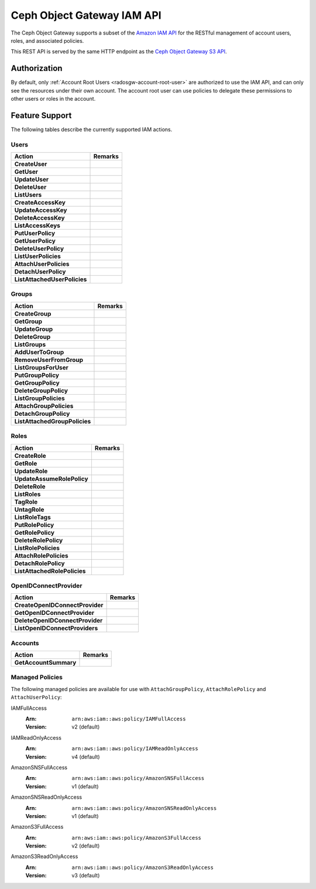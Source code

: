 =============================
 Ceph Object Gateway IAM API
=============================

.. versionadded:: Squid

The Ceph Object Gateway supports a subset of the `Amazon IAM API`_ for
the RESTful management of account users, roles, and associated policies.

This REST API is served by the same HTTP endpoint as the
`Ceph Object Gateway S3 API`_.

Authorization
=============

By default, only :ref:`Account Root Users <radosgw-account-root-user>` are
authorized to use the IAM API, and can only see the resources under their own
account. The account root user can use policies to delegate these permissions
to other users or roles in the account.

Feature Support
===============

The following tables describe the currently supported IAM actions.

Users
-----

+------------------------------+---------------------------------------------+
| Action                       | Remarks                                     |
+==============================+=============================================+
| **CreateUser**               |                                             |
+------------------------------+---------------------------------------------+
| **GetUser**                  |                                             |
+------------------------------+---------------------------------------------+
| **UpdateUser**               |                                             |
+------------------------------+---------------------------------------------+
| **DeleteUser**               |                                             |
+------------------------------+---------------------------------------------+
| **ListUsers**                |                                             |
+------------------------------+---------------------------------------------+
| **CreateAccessKey**          |                                             |
+------------------------------+---------------------------------------------+
| **UpdateAccessKey**          |                                             |
+------------------------------+---------------------------------------------+
| **DeleteAccessKey**          |                                             |
+------------------------------+---------------------------------------------+
| **ListAccessKeys**           |                                             |
+------------------------------+---------------------------------------------+
| **PutUserPolicy**            |                                             |
+------------------------------+---------------------------------------------+
| **GetUserPolicy**            |                                             |
+------------------------------+---------------------------------------------+
| **DeleteUserPolicy**         |                                             |
+------------------------------+---------------------------------------------+
| **ListUserPolicies**         |                                             |
+------------------------------+---------------------------------------------+
| **AttachUserPolicies**       |                                             |
+------------------------------+---------------------------------------------+
| **DetachUserPolicy**         |                                             |
+------------------------------+---------------------------------------------+
| **ListAttachedUserPolicies** |                                             |
+------------------------------+---------------------------------------------+

Groups
------

+-------------------------------+--------------------------------------------+
| Action                        | Remarks                                    |
+===============================+============================================+
| **CreateGroup**               |                                            |
+-------------------------------+--------------------------------------------+
| **GetGroup**                  |                                            |
+-------------------------------+--------------------------------------------+
| **UpdateGroup**               |                                            |
+-------------------------------+--------------------------------------------+
| **DeleteGroup**               |                                            |
+-------------------------------+--------------------------------------------+
| **ListGroups**                |                                            |
+-------------------------------+--------------------------------------------+
| **AddUserToGroup**            |                                            |
+-------------------------------+--------------------------------------------+
| **RemoveUserFromGroup**       |                                            |
+-------------------------------+--------------------------------------------+
| **ListGroupsForUser**         |                                            |
+-------------------------------+--------------------------------------------+
| **PutGroupPolicy**            |                                            |
+-------------------------------+--------------------------------------------+
| **GetGroupPolicy**            |                                            |
+-------------------------------+--------------------------------------------+
| **DeleteGroupPolicy**         |                                            |
+-------------------------------+--------------------------------------------+
| **ListGroupPolicies**         |                                            |
+-------------------------------+--------------------------------------------+
| **AttachGroupPolicies**       |                                            |
+-------------------------------+--------------------------------------------+
| **DetachGroupPolicy**         |                                            |
+-------------------------------+--------------------------------------------+
| **ListAttachedGroupPolicies** |                                            |
+-------------------------------+--------------------------------------------+

Roles
-----

+------------------------------+---------------------------------------------+
| Action                       | Remarks                                     |
+==============================+=============================================+
| **CreateRole**               |                                             |
+------------------------------+---------------------------------------------+
| **GetRole**                  |                                             |
+------------------------------+---------------------------------------------+
| **UpdateRole**               |                                             |
+------------------------------+---------------------------------------------+
| **UpdateAssumeRolePolicy**   |                                             |
+------------------------------+---------------------------------------------+
| **DeleteRole**               |                                             |
+------------------------------+---------------------------------------------+
| **ListRoles**                |                                             |
+------------------------------+---------------------------------------------+
| **TagRole**                  |                                             |
+------------------------------+---------------------------------------------+
| **UntagRole**                |                                             |
+------------------------------+---------------------------------------------+
| **ListRoleTags**             |                                             |
+------------------------------+---------------------------------------------+
| **PutRolePolicy**            |                                             |
+------------------------------+---------------------------------------------+
| **GetRolePolicy**            |                                             |
+------------------------------+---------------------------------------------+
| **DeleteRolePolicy**         |                                             |
+------------------------------+---------------------------------------------+
| **ListRolePolicies**         |                                             |
+------------------------------+---------------------------------------------+
| **AttachRolePolicies**       |                                             |
+------------------------------+---------------------------------------------+
| **DetachRolePolicy**         |                                             |
+------------------------------+---------------------------------------------+
| **ListAttachedRolePolicies** |                                             |
+------------------------------+---------------------------------------------+

OpenIDConnectProvider
---------------------

+---------------------------------+------------------------------------------+
| Action                          | Remarks                                  |
+=================================+==========================================+
| **CreateOpenIDConnectProvider** |                                          |
+---------------------------------+------------------------------------------+
| **GetOpenIDConnectProvider**    |                                          |
+---------------------------------+------------------------------------------+
| **DeleteOpenIDConnectProvider** |                                          |
+---------------------------------+------------------------------------------+
| **ListOpenIDConnectProviders**  |                                          |
+---------------------------------+------------------------------------------+

Accounts
--------

+---------------------------------+------------------------------------------+
| Action                          | Remarks                                  |
+=================================+==========================================+
| **GetAccountSummary**           |                                          |
+---------------------------------+------------------------------------------+

Managed Policies
----------------

The following managed policies are available for use with ``AttachGroupPolicy``,
``AttachRolePolicy`` and ``AttachUserPolicy``:

IAMFullAccess
	:Arn: ``arn:aws:iam::aws:policy/IAMFullAccess``
	:Version: v2 (default)

IAMReadOnlyAccess
	:Arn: ``arn:aws:iam::aws:policy/IAMReadOnlyAccess``
	:Version: v4 (default)

AmazonSNSFullAccess
	:Arn: ``arn:aws:iam::aws:policy/AmazonSNSFullAccess``
	:Version: v1 (default)

AmazonSNSReadOnlyAccess
	:Arn: ``arn:aws:iam::aws:policy/AmazonSNSReadOnlyAccess``
	:Version: v1 (default)

AmazonS3FullAccess
	:Arn: ``arn:aws:iam::aws:policy/AmazonS3FullAccess``
	:Version: v2 (default)

AmazonS3ReadOnlyAccess
	:Arn: ``arn:aws:iam::aws:policy/AmazonS3ReadOnlyAccess``
	:Version: v3 (default)


.. _Amazon IAM API: https://docs.aws.amazon.com/IAM/latest/APIReference/welcome.html
.. _Ceph Object Gateway S3 API: ../s3/

